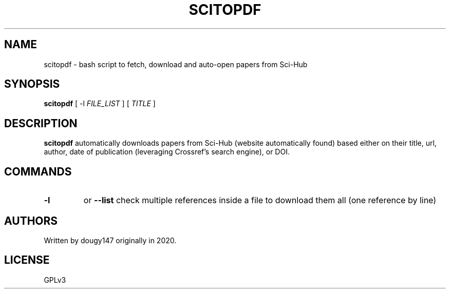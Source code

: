 .TH SCITOPDF 1 scitopdf
.SH NAME
scitopdf \- bash script to fetch, download and auto-open papers from Sci-Hub
.SH SYNOPSIS
.B scitopdf
[ -l
.I FILE_LIST
]
[
.I TITLE
]
.SH DESCRIPTION
.B scitopdf
automatically downloads papers from Sci-Hub (website automatically found) based either on their title, url, author, date of publication (leveraging Crossref's search engine), or DOI.
.SH COMMANDS
.TP
.B -l
or
.B --list
check multiple references inside a file to download them all (one reference by line)
.SH AUTHORS
Written by dougy147 originally in 2020.
.SH LICENSE
GPLv3

